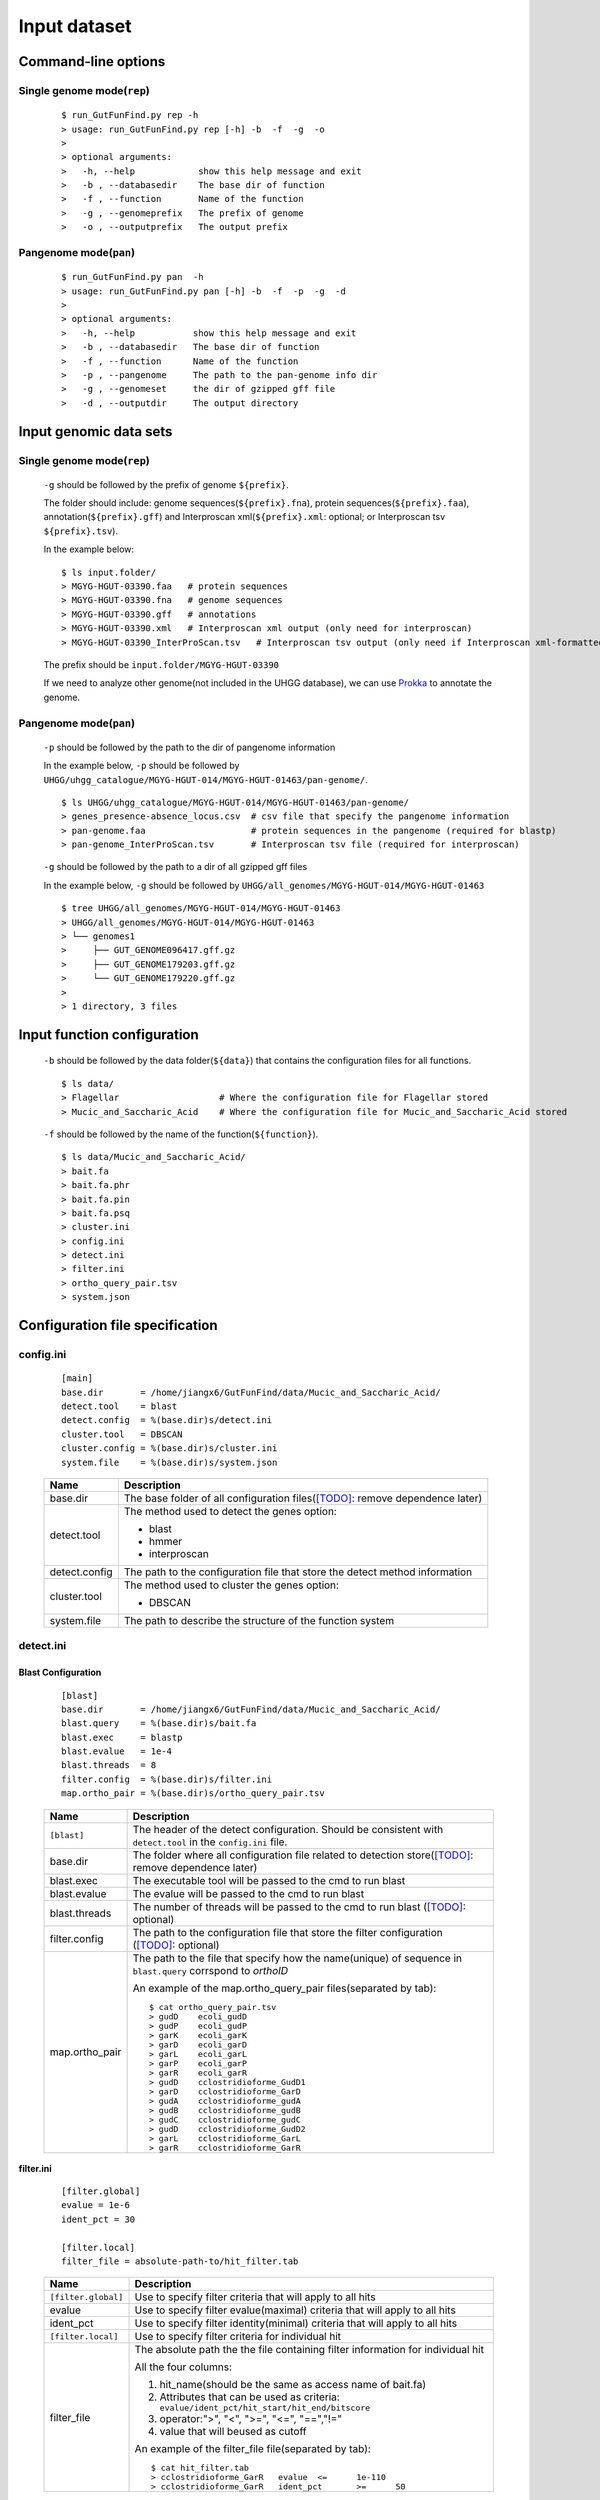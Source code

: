 .. GutFunFind

.. _inputs:


*************
Input dataset
*************

====================
Command-line options
====================

  .. literalinclude:: help.txt


Single genome mode(``rep``)
===========================

  ::

    $ run_GutFunFind.py rep -h
    > usage: run_GutFunFind.py rep [-h] -b  -f  -g  -o
    > 
    > optional arguments:
    >   -h, --help            show this help message and exit
    >   -b , --databasedir    The base dir of function
    >   -f , --function       Name of the function
    >   -g , --genomeprefix   The prefix of genome
    >   -o , --outputprefix   The output prefix


Pangenome mode(``pan``)
=======================

  ::

    $ run_GutFunFind.py pan  -h
    > usage: run_GutFunFind.py pan [-h] -b  -f  -p  -g  -d
    > 
    > optional arguments:
    >   -h, --help           show this help message and exit
    >   -b , --databasedir   The base dir of function
    >   -f , --function      Name of the function
    >   -p , --pangenome     The path to the pan-genome info dir
    >   -g , --genomeset     the dir of gzipped gff file
    >   -d , --outputdir     The output directory

=============================
Input genomic data sets
=============================

Single genome mode(``rep``)
===========================

  ``-g`` should be followed by the prefix of genome ``${prefix}``.
  
  The folder should include: genome sequences(``${prefix}.fna``), protein sequences(``${prefix}.faa``), annotation(``${prefix}.gff``) and Interproscan xml(``${prefix}.xml``: optional; or Interproscan tsv ``${prefix}.tsv``).
  
  In the example below:
  
  ::
  
    $ ls input.folder/
    > MGYG-HGUT-03390.faa   # protein sequences
    > MGYG-HGUT-03390.fna   # genome sequences
    > MGYG-HGUT-03390.gff   # annotations
    > MGYG-HGUT-03390.xml   # Interproscan xml output (only need for interproscan)
    > MGYG-HGUT-03390_InterProScan.tsv   # Interproscan tsv output (only need if Interproscan xml-formatted file is absent)
  
  The prefix should be ``input.folder/MGYG-HGUT-03390``
  
  If we need to analyze other genome(not included in the UHGG database),  we can use Prokka_ to annotate the genome.
  
  .. _Prokka: https://github.com/tseemann/prokka


Pangenome mode(``pan``)
=======================

  ``-p`` should be followed by the path to the dir of pangenome information

  In the example below, ``-p`` should be followed by ``UHGG/uhgg_catalogue/MGYG-HGUT-014/MGYG-HGUT-01463/pan-genome/``.

  ::

    $ ls UHGG/uhgg_catalogue/MGYG-HGUT-014/MGYG-HGUT-01463/pan-genome/
    > genes_presence-absence_locus.csv  # csv file that specify the pangenome information
    > pan-genome.faa                    # protein sequences in the pangenome (required for blastp)
    > pan-genome_InterProScan.tsv       # Interproscan tsv file (required for interproscan)

  ``-g`` should be followed by the path to a dir of all gzipped gff files

  In the example below, ``-g`` should be followed by ``UHGG/all_genomes/MGYG-HGUT-014/MGYG-HGUT-01463``

  ::

    $ tree UHGG/all_genomes/MGYG-HGUT-014/MGYG-HGUT-01463
    > UHGG/all_genomes/MGYG-HGUT-014/MGYG-HGUT-01463
    > └── genomes1
    >     ├── GUT_GENOME096417.gff.gz
    >     ├── GUT_GENOME179203.gff.gz
    >     └── GUT_GENOME179220.gff.gz
    > 
    > 1 directory, 3 files

=============================
Input function configuration 
=============================

  ``-b`` should be followed by the data folder(``${data}``) that contains the configuration files for all functions.
  
  ::
  
    $ ls data/
    > Flagellar                   # Where the configuration file for Flagellar stored
    > Mucic_and_Saccharic_Acid    # Where the configuration file for Mucic_and_Saccharic_Acid stored
  
  
  ``-f`` should be followed by the name of the function(``${function}``). 
  
  ::
  
    $ ls data/Mucic_and_Saccharic_Acid/
    > bait.fa
    > bait.fa.phr
    > bait.fa.pin
    > bait.fa.psq
    > cluster.ini
    > config.ini
    > detect.ini
    > filter.ini
    > ortho_query_pair.tsv
    > system.json

=================================
Configuration file specification
=================================

config.ini
==========
  
  ::
  
    [main]
    base.dir       = /home/jiangx6/GutFunFind/data/Mucic_and_Saccharic_Acid/
    detect.tool    = blast
    detect.config  = %(base.dir)s/detect.ini
    cluster.tool   = DBSCAN
    cluster.config = %(base.dir)s/cluster.ini
    system.file    = %(base.dir)s/system.json
  
  
  
  ===============  ==============================================================================
  Name              Description
  ===============  ==============================================================================
  base.dir          The base folder of all configuration files([TODO]_: remove dependence later)
  ---------------  ------------------------------------------------------------------------------
  detect.tool       The method used to detect the genes
                    option:
                   
                    * blast
                    * hmmer
                    * interproscan
  ---------------  ------------------------------------------------------------------------------
  detect.config     The path to the configuration file that store the detect method information
  ---------------  ------------------------------------------------------------------------------
  cluster.tool      The method used to cluster the genes
                    option:
                   
                    * DBSCAN
  ---------------  ------------------------------------------------------------------------------
  system.file       The path to describe the structure of the function system
  ===============  ==============================================================================


detect.ini
==========
  
Blast Configuration
--------------------

  ::
  
     [blast]
     base.dir       = /home/jiangx6/GutFunFind/data/Mucic_and_Saccharic_Acid/
     blast.query    = %(base.dir)s/bait.fa
     blast.exec     = blastp
     blast.evalue   = 1e-4
     blast.threads  = 8
     filter.config  = %(base.dir)s/filter.ini
     map.ortho_pair = %(base.dir)s/ortho_query_pair.tsv
  
  
  ===============  ================================================================================================================================
  Name              Description
  ===============  ================================================================================================================================
  ``[blast]``       The header of the detect configuration. Should be consistent with ``detect.tool`` in the ``config.ini`` file.
  ---------------  --------------------------------------------------------------------------------------------------------------------------------
  base.dir          The folder where all configuration file related to detection store([TODO]_: remove dependence later)
  ---------------  --------------------------------------------------------------------------------------------------------------------------------
  blast.exec        The executable tool will be passed to the cmd to run blast
  ---------------  --------------------------------------------------------------------------------------------------------------------------------
  blast.evalue      The evalue will be passed to the cmd to run blast
  ---------------  --------------------------------------------------------------------------------------------------------------------------------
  blast.threads     The number of threads will be passed to the cmd to run blast ([TODO]_: optional)
  ---------------  --------------------------------------------------------------------------------------------------------------------------------
  filter.config     The path to the configuration file that store the filter configuration ([TODO]_: optional)
  ---------------  --------------------------------------------------------------------------------------------------------------------------------
  map.ortho_pair    The path to the file that specify how the name(unique) of sequence in ``blast.query`` corrspond to  *orthoID*

                    An example of the map.ortho_query_pair files(separated by tab):
                   
                    ::
                   
                      $ cat ortho_query_pair.tsv
                      > gudD	ecoli_gudD
                      > gudP	ecoli_gudP
                      > garK	ecoli_garK
                      > garD	ecoli_garD
                      > garL	ecoli_garL
                      > garP	ecoli_garP
                      > garR	ecoli_garR
                      > gudD	cclostridioforme_GudD1
                      > garD	cclostridioforme_GarD
                      > gudA	cclostridioforme_gudA
                      > gudB	cclostridioforme_gudB
                      > gudC	cclostridioforme_gudC
                      > gudD	cclostridioforme_GudD2
                      > garL	cclostridioforme_GarL
                      > garR	cclostridioforme_GarR
  ===============  ================================================================================================================================
    

**filter.ini**
  
    ::
    
       [filter.global]
       evalue = 1e-6
       ident_pct = 30
  
       [filter.local]
       filter_file = absolute-path-to/hit_filter.tab
    
    ====================  =================================================================================================================
    Name                  Description
    ====================  =================================================================================================================
    ``[filter.global]``    Use to specify filter criteria that will apply to all hits
    --------------------  -----------------------------------------------------------------------------------------------------------------
     evalue                Use to specify filter evalue(maximal) criteria that will apply to all hits
    --------------------  -----------------------------------------------------------------------------------------------------------------
     ident_pct             Use to specify filter identity(minimal) criteria that will apply to all hits
    --------------------  -----------------------------------------------------------------------------------------------------------------
    ``[filter.local]``     Use to specify filter criteria for individual hit
    --------------------  -----------------------------------------------------------------------------------------------------------------
     filter_file           The absolute path the the file containing filter information for individual hit
  
  
                           All the four columns:
  
                           1. hit_name(should be the same as access name of bait.fa) 
                           2. Attributes that can be used as criteria:
                              ``evalue/ident_pct/hit_start/hit_end/bitscore``
                           3. operator:">", "<", ">=", "<=", "==","!="
                           4. value that will beused as cutoff
  
                           An example of the filter_file file(separated by tab):
  
                           :: 
                            
                              $ cat hit_filter.tab
                              > cclostridioforme_GarR	evalue	<=	1e-110
                              > cclostridioforme_GarR	ident_pct	>=	50
  
    ====================  =================================================================================================================

.. Note::

   The parameters in ``detect.inc`` and ``filter.ini`` is detection method specific.

Interproscan Configuration
---------------------------

  ::
  
     [interproscan]
     base.dir       = /home/xiaofang/GutFunFind/data/Flagellar
     orthoID_domain_precision = %(base.dir)s/domain_precision.txt


  ==========================  =================================================================================================================
  Name                        Description
  ==========================  =================================================================================================================
  ``[Interproscan]``          The header of the detect configuration. Should be consistent with ``detect.tool`` in the ``config.ini`` file.
  --------------------------  -----------------------------------------------------------------------------------------------------------------
  base.dir                    The folder where all configuration file related to detection store([TODO]_: remove dependence later)
  --------------------------  -----------------------------------------------------------------------------------------------------------------
  orthoID_domain_precision    The path to the file that specify the precision of the domain corrspond to  *orthoID*

                              An example(separated by tab):

                              ::

                                $ cat domain_precision.txt
                                > K00575	G3DSA:1.10.155.10	0.908991
                                > K00575	PF01739	0.705724
                                > K00575	PF03705	0.704411
                                > K00575	PIRSF000410	0.99
                                > K00575	PR00996	0.708515
                                > K00575	PS50123	0.706645
                                > K00575	PTHR24422	0.634774
                                > ...
  ==========================  =================================================================================================================
    

cluster.ini
===========

  ::
  
     [DBSCAN]
     # Parameter pass to sklearn.cluster.DBSCAN
     cluster.eps         = 4
     # Parameter pass to sklearn.cluster.DBSCAN; The number of function-related-genes (or total weight) in a neighborhood for a point to be considered as a core point.
     cluster.min_samples = 1
  
  ====================  =================================================================================================================
  Name                  Description
  ====================  =================================================================================================================
  ``[DBSCAN]``          The header of the cluster configuration. Should be consistent with ``cluster.tool`` in the ``config.ini`` file.
  --------------------  -----------------------------------------------------------------------------------------------------------------
  cluster.eps           Parameters required for DBSCAN to run
  cluster.min_samples  
  ====================  =================================================================================================================
  
.. Note::

   The parameters in ``cluster.inc`` is cluster method specific. Currently DBSCAN is the only detection method supported.
  
system.json
===========
  
  Json formatted file that specify how the components are organized to perform a function.
  
  +-----------------------------------+------------------------------------+
  |  Example Structure                |     JSON formatted file            |
  +===================================+====================================+
  | .. image:: images/GutFunFind.jpg  |  .. literalinclude:: example.json  |
  |    :width: 550px                  |     :language: JSON                |
  |    :align: left                   |                                    |
  |    :alt: alternate text           |                                    |
  +-----------------------------------+------------------------------------+
  
  
  ======================  ========================================================
  Name                    Description
  ======================  ========================================================
  name/orthoID:(*str*)    The name of the components/ The orthoID 
  ----------------------  --------------------------------------------------------
  components:(*list*)      The list of subcomponents
  ----------------------  --------------------------------------------------------
  presence:(*option*)     "essential", "nonessential" or ([TODO]_) "forbidden"
  ----------------------  --------------------------------------------------------
  analogs:(*dict*)        Followed an equivalent component
  ======================  ========================================================


.. [TODO] To implementation later.

